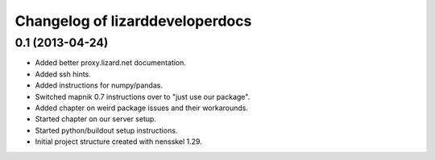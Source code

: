Changelog of lizarddeveloperdocs
===================================================


0.1 (2013-04-24)
----------------

- Added better proxy.lizard.net documentation.

- Added ssh hints.

- Added instructions for numpy/pandas.

- Switched mapnik 0.7 instructions over to "just use our package".

- Added chapter on weird package issues and their workarounds.

- Started chapter on our server setup.

- Started python/buildout setup instructions.

- Initial project structure created with nensskel 1.29.
